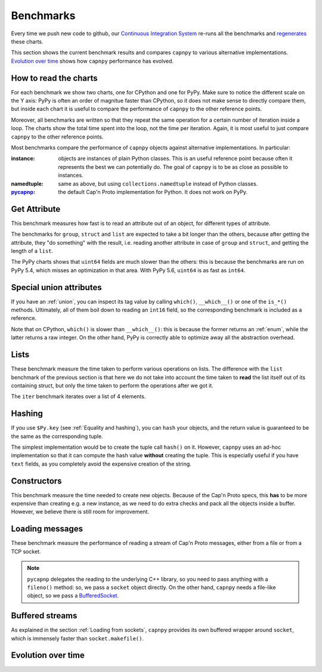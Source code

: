 ===========
Benchmarks
===========

Every time we push new code to github, our `Continuous Integration System`__
re-runs all the benchmarks and regenerates__ these charts.

__ https://travis-ci.org/antocuni/capnpy/
__ https://readthedocs.org/projects/capnpy/builds/

This section shows the current benchmark results and compares ``capnpy``
to various alternative implementations. `Evolution over time`_ shows how
``capnpy`` performance has evolved.

How to read the charts
=======================

For each benchmark we show two charts, one for CPython and one for
PyPy. Make sure to notice the different scale on the Y axis: PyPy is
often an order of magnitue faster than CPython, so it does not make sense
to directly compare them, but inside each chart it is useful to compare the
performance of ``capnpy`` to the other reference points.

Moreover, all benchmarks are written so that they repeat the same operation
for a certain number of iteration inside a loop. The charts show the total
time spent into the loop, not the time per iteration. Again, it is most useful
to just compare ``capnpy`` to the other reference points.

Most benchmarks compare the performance of ``capnpy`` objects against
alternative implementations. In particular:

:instance: objects are instances of plain Python classes. This is an useful
           reference point because often it represents the best we can
           potentially do. The goal of ``capnpy`` is to be as close as
           possible to instances.

:namedtuple: same as above, but using ``collections.namedtuple`` instead of
             Python classes.

:pycapnp_: the default Cap'n Proto implementation for Python. It does not work
           on PyPy.

.. _pycapnp: http://jparyani.github.io/pycapnp/


Get Attribute
=============

This benchmark measures how fast is to read an attribute out of an object, for
different types of attribute.

The benchmarks for ``group``, ``struct`` and ``list`` are expected to take a
bit longer than the others, because after getting the attribute, they "do
something" with the result, i.e. reading another attribute in case of
``group`` and ``struct``, and getting the length of a ``list``.

The PyPy charts shows that ``uint64`` fields are much slower than the others:
this is because the benchmarks are run on PyPy 5.4, which misses an
optimization in that area. With PyPy 5.6, ``uint64`` is as fast as ``int64``.


.. benchmark:: Get Attribute
   :foreach: b.python_implementation
   :filter: b.group == 'getattr'
   :series: b.params.schema
   :group:  b.extra_info.attribute_type


.. _special-union-attributes:

Special union attributes
=========================

If you have an :ref:`union`, you can inspect its tag value by calling
``which()``, ``__which__()`` or one of the ``is_*()`` methods. Ultimately, all
of them boil down to reading an ``int16`` field, so the corresponding
benchmark is included as a reference.

Note that on CPython, ``which()`` is slower than ``__which__()``: this is
because the former returns an :ref:`enum`, while the latter returns a raw
integer. On the other hand, PyPy is correctly able to optimize away all the
abstraction overhead.
            
.. benchmark:: Special union attributes
   :foreach: b.python_implementation
   :filter: b.group == 'getattr_special' or b.name == 'test_numeric[Capnpy-int16]'
   :series: 'Capnpy'
   :group:  get_group(b)

   def get_group(b):
       name = charter.extract_test_name(b.name)
       if name == 'numeric':
           return 'int16'
       return name


Lists
======

These benchmark measure the time taken to perform various operations on
lists. The difference with the ``list`` benchmark of the previous section is
that here we do not take into account the time taken to **read** the list
itself out of its containing struct, but only the time taken to perform the
operations after we got it.

The ``iter`` benchmark iterates over a list of 4 elements.

.. benchmark:: List
   :foreach: b.python_implementation
   :filter: b.group == 'list'
   :series: b.params.schema
   :group:  charter.extract_test_name(b.name)



Hashing
========

If you use ``$Py.key`` (see :ref:`Equality and hashing`), you can ``hash``
your objects, and the return value is guaranteed to be the same as the
corresponding tuple.

The simplest implementation would be to create the tuple call ``hash()`` on
it.  However, ``capnpy`` uses an ad-hoc implementation so that it can compute
the hash value **without** creating the tuple. This is especially useful if
you have ``text`` fields, as you completely avoid the expensive creation of
the string.

.. benchmark:: Hashing
   :foreach: b.python_implementation
   :filter: b.group.startswith('hash')
   :series: b.extra_info.schema
   :group:  b.extra_info.type


Constructors
============

This benchmark measure the time needed to create new objects. Because of the
Cap'n Proto specs, this **has** to be more expensive than creating e.g. a new
instance, as we need to do extra checks and pack all the objects inside a
buffer.  However, we believe there is still room for improvement.

.. benchmark:: Constructors
   :foreach: b.python_implementation
   :filter: b.group == 'ctor'
   :series: b.params.schema
   :group:  charter.extract_test_name(b.name)


Loading messages
=================

These benchmark measure the performance of reading a stream of Cap'n Proto
messages, either from a file or from a TCP socket.

.. note:: ``pycapnp`` delegates the reading to the underlying C++ library, so
          you need to pass anything with a ``fileno()`` method: so, we pass a
          ``socket`` object directly.  On the other hand, ``capnpy`` needs a
          file-like object, so we pass a BufferedSocket__.

__ usage.html#loading-from-sockets

.. benchmark:: Loading messages
   :foreach: b.python_implementation
   :filter: b.group == 'load'
   :series: b.params.schema
   :group:  charter.extract_test_name(b.name)


.. _buffered-streams:

Buffered streams
================

As explained in the section :ref:`Loading from sockets`, ``capnpy`` provides
its own buffered wrapper around ``socket``, which is immensely faster than
``socket.makefile()``.

.. benchmark:: Buffered streams
   :foreach: b.python_implementation
   :filter: b.group == 'buffered'
   :series: None
   :group:  charter.extract_test_name(b.name)


Evolution over time
====================


.. benchmark:: Get Attribute
   :timeline:
   :foreach: b.python_implementation
   :filter: b.group == 'getattr' and \
            b.params.schema == 'Capnpy' and \
            (b.name != 'test_list[Capnpy]' or \
             b.python_implementation == 'PyPy')
   :series: b.extra_info.attribute_type

.. benchmark:: Get Attribute [CPython, list]
   :timeline:
   :filter: b.name == 'test_list[Capnpy]' and b.python_implementation != 'PyPy'
   :series: b.extra_info.attribute_type

.. benchmark:: Special union attributes
   :timeline:
   :foreach: b.python_implementation
   :filter: b.group == 'getattr_special' and b.params.schema == 'Capnpy'
   :series: charter.extract_test_name(b.name)

.. benchmark:: List
   :timeline:
   :foreach: b.python_implementation
   :filter: b.group == 'list' and b.params.schema == 'Capnpy'
   :series: charter.extract_test_name(b.name)

.. benchmark:: Hashing
   :timeline:
   :foreach: b.python_implementation
   :filter: b.group.startswith('hash') and b.extra_info.schema == 'Capnpy'
   :series: b.extra_info.type

.. benchmark:: Constructors
   :timeline:
   :foreach: b.python_implementation
   :filter: b.group == 'ctor' and b.params.schema == 'Capnpy'
   :series: charter.extract_test_name(b.name)

.. benchmark:: Loading messages
   :timeline:
   :foreach: b.python_implementation
   :filter: b.group == 'load' and b.params.schema == 'Capnpy'
   :series: charter.extract_test_name(b.name)

.. benchmark:: Buffered streams
   :timeline:
   :foreach: b.python_implementation
   :filter: b.group == 'buffered' and 'makefile' not in b.name
   :series: charter.extract_test_name(b.name)
